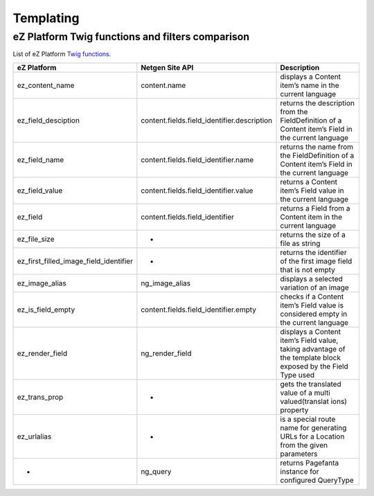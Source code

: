 Templating
==========

eZ Platform Twig functions and filters comparison
-------------------------------------------------

List of eZ Platform `Twig functions`_.

.. _Twig functions: https://doc.ezplatform.com/en/2.2/guide/twig_functions_reference/


+----------------------------------------+---------------------------------------------+-----------------+
| eZ Platform                            | Netgen Site API                             | Description     |
+========================================+=============================================+=================+
| ez_content_name                        | content.name                                | displays a      |
|                                        |                                             | Content item’s  |
|                                        |                                             | name in the     |
|                                        |                                             | current         |
|                                        |                                             | language        |
+----------------------------------------+---------------------------------------------+-----------------+
| ez_field_desciption                    | content.fields.field_identifier.description | returns the     |
|                                        |                                             | description     |
|                                        |                                             | from the        |
|                                        |                                             | FieldDefinition |
|                                        |                                             | of a Content    |
|                                        |                                             | item’s Field in |
|                                        |                                             | the current     |
|                                        |                                             | language        |
+----------------------------------------+---------------------------------------------+-----------------+
| ez_field_name                          | content.fields.field_identifier.name        | returns the     |
|                                        |                                             | name from the   |
|                                        |                                             | FieldDefinition |
|                                        |                                             | of a Content    |
|                                        |                                             | item’s Field in |
|                                        |                                             | the current     |
|                                        |                                             | language        |
+----------------------------------------+---------------------------------------------+-----------------+
| ez_field_value                         | content.fields.field_identifier.value       | returns a       |
|                                        |                                             | Content item’s  |
|                                        |                                             | Field value in  |
|                                        |                                             | the current     |
|                                        |                                             | language        |
+----------------------------------------+---------------------------------------------+-----------------+
| ez_field                               | content.fields.field_identifier             | returns a Field |
|                                        |                                             | from a Content  |
|                                        |                                             | item in the     |
|                                        |                                             | current         |
|                                        |                                             | language        |
+----------------------------------------+---------------------------------------------+-----------------+
| ez_file_size                           | -                                           | returns the     |
|                                        |                                             | size of a file  |
|                                        |                                             | as string       |
+----------------------------------------+---------------------------------------------+-----------------+
| ez_first_filled_image_field_identifier | -                                           | returns the     |
|                                        |                                             | identifier of   |
|                                        |                                             | the first image |
|                                        |                                             | field that is   |
|                                        |                                             | not empty       |
+----------------------------------------+---------------------------------------------+-----------------+
| ez_image_alias                         | ng_image_alias                              | displays a      |
|                                        |                                             | selected        |
|                                        |                                             | variation of an |
|                                        |                                             | image           |
+----------------------------------------+---------------------------------------------+-----------------+
| ez_is_field_empty                      | content.fields.field_identifier.empty       | checks if a     |
|                                        |                                             | Content item’s  |
|                                        |                                             | Field value is  |
|                                        |                                             | considered      |
|                                        |                                             | empty in the    |
|                                        |                                             | current         |
|                                        |                                             | language        |
+----------------------------------------+---------------------------------------------+-----------------+
| ez_render_field                        | ng_render_field                             | displays a      |
|                                        |                                             | Content item’s  |
|                                        |                                             | Field value,    |
|                                        |                                             | taking          |
|                                        |                                             | advantage of    |
|                                        |                                             | the template    |
|                                        |                                             | block exposed   |
|                                        |                                             | by the Field    |
|                                        |                                             | Type used       |
+----------------------------------------+---------------------------------------------+-----------------+
| ez_trans_prop                          | -                                           | gets the        |
|                                        |                                             | translated      |
|                                        |                                             | value of a      |
|                                        |                                             | multi           |
|                                        |                                             | valued(translat |
|                                        |                                             | ions)           |
|                                        |                                             | property        |
+----------------------------------------+---------------------------------------------+-----------------+
| ez_urlalias                            | -                                           | is a special    |
|                                        |                                             | route name for  |
|                                        |                                             | generating URLs |
|                                        |                                             | for a Location  |
|                                        |                                             | from the given  |
|                                        |                                             | parameters      |
+----------------------------------------+---------------------------------------------+-----------------+
| -                                      | ng_query                                    | returns         |
|                                        |                                             | Pagefanta       |
|                                        |                                             | instance for    |
|                                        |                                             | configured      |
|                                        |                                             | QueryType       |
+----------------------------------------+---------------------------------------------+-----------------+
